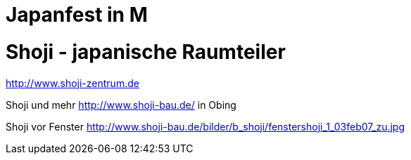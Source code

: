 # Japanfest in M

# Shoji - japanische Raumteiler 

http://www.shoji-zentrum.de

Shoji und mehr http://www.shoji-bau.de/ in Obing

Shoji vor Fenster http://www.shoji-bau.de/bilder/b_shoji/fenstershoji_1_03feb07_zu.jpg